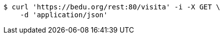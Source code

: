 [source,bash]
----
$ curl 'https://bedu.org/rest:80/visita' -i -X GET \
    -d 'application/json'
----